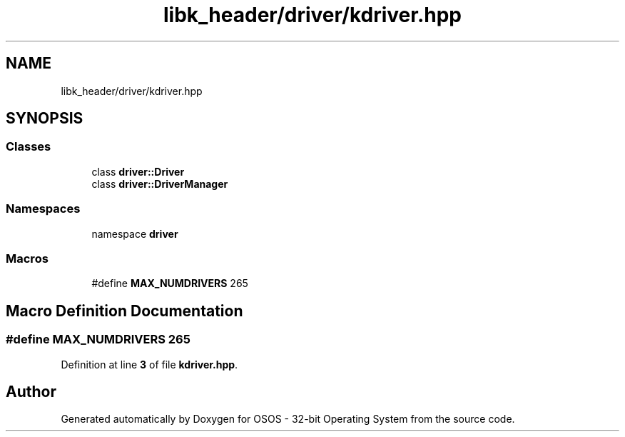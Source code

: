 .TH "libk_header/driver/kdriver.hpp" 3 "Fri Oct 24 2025 00:08:28" "OSOS - 32-bit Operating System" \" -*- nroff -*-
.ad l
.nh
.SH NAME
libk_header/driver/kdriver.hpp
.SH SYNOPSIS
.br
.PP
.SS "Classes"

.in +1c
.ti -1c
.RI "class \fBdriver::Driver\fP"
.br
.ti -1c
.RI "class \fBdriver::DriverManager\fP"
.br
.in -1c
.SS "Namespaces"

.in +1c
.ti -1c
.RI "namespace \fBdriver\fP"
.br
.in -1c
.SS "Macros"

.in +1c
.ti -1c
.RI "#define \fBMAX_NUMDRIVERS\fP   265"
.br
.in -1c
.SH "Macro Definition Documentation"
.PP 
.SS "#define MAX_NUMDRIVERS   265"

.PP
Definition at line \fB3\fP of file \fBkdriver\&.hpp\fP\&.
.SH "Author"
.PP 
Generated automatically by Doxygen for OSOS - 32-bit Operating System from the source code\&.
